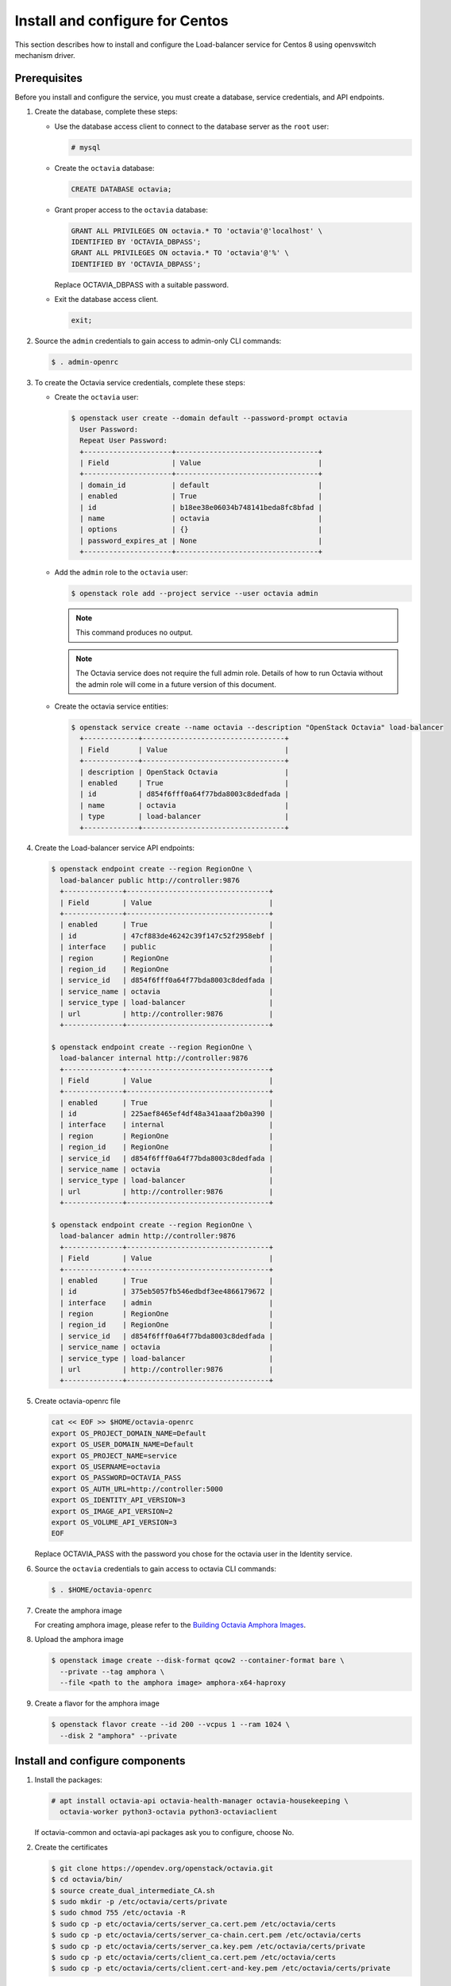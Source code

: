 .. _install-ubuntu:

Install and configure for Centos
~~~~~~~~~~~~~~~~~~~~~~~~~~~~~~~~

This section describes how to install and configure the Load-balancer
service for Centos 8 using openvswitch mechanism driver.

Prerequisites
-------------

Before you install and configure the service, you must create a database,
service credentials, and API endpoints.

1. Create the database, complete these steps:

   * Use the database access client to connect to the database
     server as the ``root`` user:

     .. code-block:: console

        # mysql

   * Create the ``octavia`` database:

     .. code-block:: console

        CREATE DATABASE octavia;

   * Grant proper access to the ``octavia`` database:

     .. code-block:: console

        GRANT ALL PRIVILEGES ON octavia.* TO 'octavia'@'localhost' \
        IDENTIFIED BY 'OCTAVIA_DBPASS';
        GRANT ALL PRIVILEGES ON octavia.* TO 'octavia'@'%' \
        IDENTIFIED BY 'OCTAVIA_DBPASS';

     Replace OCTAVIA_DBPASS with a suitable password.

   * Exit the database access client.

     .. code-block:: console

        exit;

2. Source the ``admin`` credentials to gain access to admin-only CLI commands:

   .. code-block:: console

      $ . admin-openrc

3. To create the Octavia service credentials, complete these steps:

   * Create the ``octavia`` user:

     .. code-block:: console

        $ openstack user create --domain default --password-prompt octavia
          User Password:
          Repeat User Password:
          +---------------------+----------------------------------+
          | Field               | Value                            |
          +---------------------+----------------------------------+
          | domain_id           | default                          |
          | enabled             | True                             |
          | id                  | b18ee38e06034b748141beda8fc8bfad |
          | name                | octavia                          |
          | options             | {}                               |
          | password_expires_at | None                             |
          +---------------------+----------------------------------+

   * Add the ``admin`` role to the ``octavia`` user:

     .. code-block:: console

        $ openstack role add --project service --user octavia admin

     .. note::

        This command produces no output.

     .. note::
        The Octavia service does not require the full admin role.
        Details of how to run Octavia without the admin role will come in a future version of this document.

   * Create the octavia service entities:

     .. code-block:: console

        $ openstack service create --name octavia --description "OpenStack Octavia" load-balancer
          +-------------+----------------------------------+
          | Field       | Value                            |
          +-------------+----------------------------------+
          | description | OpenStack Octavia                |
          | enabled     | True                             |
          | id          | d854f6fff0a64f77bda8003c8dedfada |
          | name        | octavia                          |
          | type        | load-balancer                    |
          +-------------+----------------------------------+

4. Create the Load-balancer service API endpoints:

   .. code-block:: console

      $ openstack endpoint create --region RegionOne \
        load-balancer public http://controller:9876
        +--------------+----------------------------------+
        | Field        | Value                            |
        +--------------+----------------------------------+
        | enabled      | True                             |
        | id           | 47cf883de46242c39f147c52f2958ebf |
        | interface    | public                           |
        | region       | RegionOne                        |
        | region_id    | RegionOne                        |
        | service_id   | d854f6fff0a64f77bda8003c8dedfada |
        | service_name | octavia                          |
        | service_type | load-balancer                    |
        | url          | http://controller:9876           |
        +--------------+----------------------------------+

      $ openstack endpoint create --region RegionOne \
        load-balancer internal http://controller:9876
        +--------------+----------------------------------+
        | Field        | Value                            |
        +--------------+----------------------------------+
        | enabled      | True                             |
        | id           | 225aef8465ef4df48a341aaaf2b0a390 |
        | interface    | internal                         |
        | region       | RegionOne                        |
        | region_id    | RegionOne                        |
        | service_id   | d854f6fff0a64f77bda8003c8dedfada |
        | service_name | octavia                          |
        | service_type | load-balancer                    |
        | url          | http://controller:9876           |
        +--------------+----------------------------------+

      $ openstack endpoint create --region RegionOne \
        load-balancer admin http://controller:9876
        +--------------+----------------------------------+
        | Field        | Value                            |
        +--------------+----------------------------------+
        | enabled      | True                             |
        | id           | 375eb5057fb546edbdf3ee4866179672 |
        | interface    | admin                            |
        | region       | RegionOne                        |
        | region_id    | RegionOne                        |
        | service_id   | d854f6fff0a64f77bda8003c8dedfada |
        | service_name | octavia                          |
        | service_type | load-balancer                    |
        | url          | http://controller:9876           |
        +--------------+----------------------------------+

5. Create octavia-openrc file

   .. code-block:: console

      cat << EOF >> $HOME/octavia-openrc
      export OS_PROJECT_DOMAIN_NAME=Default
      export OS_USER_DOMAIN_NAME=Default
      export OS_PROJECT_NAME=service
      export OS_USERNAME=octavia
      export OS_PASSWORD=OCTAVIA_PASS
      export OS_AUTH_URL=http://controller:5000
      export OS_IDENTITY_API_VERSION=3
      export OS_IMAGE_API_VERSION=2
      export OS_VOLUME_API_VERSION=3
      EOF

   Replace OCTAVIA_PASS with the password you chose for the octavia user in
   the Identity service.

6. Source the ``octavia`` credentials to gain access to octavia CLI commands:

   .. code-block:: console

      $ . $HOME/octavia-openrc

7. Create the amphora image

   For creating amphora image, please refer to the `Building Octavia Amphora Images <https://docs.openstack.org/octavia/latest/admin/amphora-image-build.html>`_.

8. Upload the amphora image

   .. code-block:: console

      $ openstack image create --disk-format qcow2 --container-format bare \
        --private --tag amphora \
        --file <path to the amphora image> amphora-x64-haproxy

9. Create a flavor for the amphora image

   .. code-block:: console

      $ openstack flavor create --id 200 --vcpus 1 --ram 1024 \
        --disk 2 "amphora" --private

Install and configure components
--------------------------------

1. Install the packages:

   .. code-block:: console

      # apt install octavia-api octavia-health-manager octavia-housekeeping \
        octavia-worker python3-octavia python3-octaviaclient

   If octavia-common and octavia-api packages ask you to configure, choose No.

2. Create the certificates

   .. code-block:: console

      $ git clone https://opendev.org/openstack/octavia.git
      $ cd octavia/bin/
      $ source create_dual_intermediate_CA.sh
      $ sudo mkdir -p /etc/octavia/certs/private
      $ sudo chmod 755 /etc/octavia -R
      $ sudo cp -p etc/octavia/certs/server_ca.cert.pem /etc/octavia/certs
      $ sudo cp -p etc/octavia/certs/server_ca-chain.cert.pem /etc/octavia/certs
      $ sudo cp -p etc/octavia/certs/server_ca.key.pem /etc/octavia/certs/private
      $ sudo cp -p etc/octavia/certs/client_ca.cert.pem /etc/octavia/certs
      $ sudo cp -p etc/octavia/certs/client.cert-and-key.pem /etc/octavia/certs/private

   For the production environment, Please refer to the `Octavia Certificate Configuration Guide <https://docs.openstack.org/octavia/latest/admin/guides/certificates.html>`_.

3. Source the ``octavia`` credentials to gain access to octavia CLI commands:

   .. code-block:: console

      $ . octavia-openrc

4. Create security groups and their rules

   .. code-block:: console

      $ openstack security group create lb-mgmt-sec-grp
      $ openstack security group rule create --protocol icmp lb-mgmt-sec-grp
      $ openstack security group rule create --protocol tcp --dst-port 22 lb-mgmt-sec-grp
      $ openstack security group rule create --protocol tcp --dst-port 9443 lb-mgmt-sec-grp
      $ openstack security group create lb-health-mgr-sec-grp
      $ openstack security group rule create --protocol udp --dst-port 5555 lb-health-mgr-sec-grp

5. Create a key pair for logging in to the amphora instance

   .. code-block:: console

      $ openstack keypair create --public-key ~/.ssh/id_rsa.pub mykey

   .. note::

      Check whether " ~/.ssh/id_rsa.pub" file exists or not in advance.
      If the file does not exist, run the ssh-keygen command to create it.

6. Create a network

   .. code-block:: console

      $ openstack network create lb-mgmt-net

7. Create a subnet

   .. code-block:: console

      $ OCTAVIA_MGMT_SUBNET=172.16.0.0/24
      $ OCTAVIA_MGMT_SUBNET_START=172.16.0.100
      $ OCTAVIA_MGMT_SUBNET_END=172.16.0.254

      $ openstack subnet create --subnet-range $OCTAVIA_MGMT_SUBNET --allocation-pool \
        start=$OCTAVIA_MGMT_SUBNET_START,end=$OCTAVIA_MGMT_SUBNET_END \
        --network lb-mgmt-net --no-gateway lb-mgmt-subnet

8. Create a port

   .. note::
      During the execution of the below command, please save the of
      MGMT_PORT_MAC and MGMT_PORT_ID in a notepad for further reference.

   .. code-block:: console

      $ OCTAVIA_MGMT_PORT_IP=172.16.0.2
      $ PORT_FIXED_IP="--fixed-ip subnet=lb-mgmt-subnet,ip-address=$OCTAVIA_MGMT_PORT_IP"

      $ MGMT_PORT_ID=$(openstack port create --security-group \
        lb-health-mgr-sec-grp --device-owner Octavia:health-mgr \
        --host=$(hostname) -c id -f value --network lb-mgmt-net \
        ${PORT_FIXED_IP} octavia-health-manager-listen-port-$(hostname))

      $ MGMT_PORT_MAC=$(openstack port show -c mac_address -f value \
        $MGMT_PORT_ID)

9. Create new ovs interface connected to br-int

   .. code-block:: console

      $ sudo ovs-vsctl -- --may-exist add-port br-int octavia-hm0 -- \
        set Interface octavia-hm0 type=internal -- set Interface octavia-hm0 \
        external-ids:iface-status=active -- set Interface octavia-hm0 \
        external-ids:attached-mac=${MGMT_PORT_MAC} -- set Interface octavia-hm0 \
        external-ids:iface-id=${MGMT_PORT_ID}

10. Verify created ovs interface

   .. code-block:: console

      $ sudo ovs-vsctl get Interface octavia-hm0 external_ids
      {attached-mac="${MGMT_PORT_MAC}", iface-id="${MGMT_PORT_ID}", iface-status=active}

11. Create permanent network configuration for new ovs interface

   Edit the ``/etc/sysconfig/network-scripts/ifcfg-octavia-hm0`` file

   .. code-block:: ini

      TYPE=Ethernet
      BOOTPROTO=dhcp
      IPV6INIT=no
      IPV6_FAILURE_FATAL=no
      NAME=octavia-hm0
      DEVICE=octavia-hm0
      ONBOOT=yes
      MACADDR=${MGMT_PORT_MAC}
      PEERDNS=no

   You need to substitute $MGMT_PORT_MAC for the value in your environment.

12. Edit the ``/etc/octavia/octavia.conf`` file

   * In the ``[database]`` section, configure database access:

     .. code-block:: ini

        [database]
        connection = mysql+pymysql://octavia:OCTAVIA_DBPASS@controller/octavia

     Replace OCTAVIA_DBPASS with the password you chose for the Octavia databases.

   * In the ``[DEFAULT]`` section, configure the transport url for RabbitMQ message broker.

     .. code-block:: ini

        [DEFAULT]
        transport_url = rabbit://openstack:RABBIT_PASS@controller

     Replace RABBIT_PASS with the password you chose for the openstack account in RabbitMQ.

   * In the ``[oslo_messaging]`` section, configure the transport url for RabbitMQ message broker and topic name.

     .. code-block:: ini

        [oslo_messaging]
        ...
        topic = octavia_prov

     Replace RABBIT_PASS with the password you chose for the openstack account in RabbitMQ.

   * In the ``[api_settings]`` section, configure the host IP and port to bind to.

     .. code-block:: ini

        [api_settings]
        bind_host = 0.0.0.0
        bind_port = 9876

   * In the ``[keystone_authtoken]`` section, configure Identity service access.

     .. code-block:: ini

        [keystone_authtoken]
        www_authenticate_uri = http://controller:5000
        auth_url = http://controller:5000
        memcached_servers = controller:11211
        auth_type = password
        project_domain_name = Default
        user_domain_name = Default
        project_name = service
        username = octavia
        password = OCTAVIA_PASS

     Replace OCTAVIA_PASS with the password you chose for the octavia user in
     the Identity service.

   * In the ``[service_auth]`` section, configure credentials for using other openstack services

     .. code-block:: ini

        [service_auth]
        auth_url = http://controller:5000
        memcached_servers = controller:11211
        auth_type = password
        project_domain_name = Default
        user_domain_name = Default
        project_name = service
        username = octavia
        password = OCTAVIA_PASS

     Replace OCTAVIA_PASS with the password you chose for the octavia user in
     the Identity service.

   * In the ``[certificates]`` section, configure the absolute path to the CA Certificate, the Private Key for signing, and passphrases.

     .. code-block:: ini

        [certificates]
        ...
        server_certs_key_passphrase = insecure-key-do-not-use-this-key
        ca_private_key_passphrase = not-secure-passphrase
        ca_private_key = /etc/octavia/certs/private/server_ca.key.pem
        ca_certificate = /etc/octavia/certs/server_ca.cert.pem

     .. note::

        The values of ca_private_key_passphrase and server_certs_key_passphrase are default and should not be used in production.
        The server_certs_key_passphrase must be a base64 compatible and 32 characters long string.

   * In the ``[haproxy_amphora]`` section, configure the client certificate and the CA.

     .. code-block:: ini

        [haproxy_amphora]
        ...
        server_ca = /etc/octavia/certs/server_ca-chain.cert.pem
        client_cert = /etc/octavia/certs/private/client.cert-and-key.pem

   * In the ``[health_manager]`` section, configure the IP and port number for heartbeat.

     .. code-block:: ini

        [health_manager]
        ...
        bind_port = 5555
        bind_ip = 172.16.0.2
        controller_ip_port_list = 172.16.0.2:5555
        heartbeat_key = {random string}

   * In the ``[controller_worker]`` section, configure worker settings.

     .. code-block:: ini

        [controller_worker]
        ...
        amp_image_owner_id = <id of service project>
        amp_image_tag = amphora
        amp_ssh_key_name = mykey
        amp_secgroup_list = <lb-mgmt-sec-grp_id>
        amp_boot_network_list = <lb-mgmt-net_id>
        amp_flavor_id = 200
        network_driver = allowed_address_pairs_driver
        compute_driver = compute_nova_driver
        amphora_driver = amphora_haproxy_rest_driver
        client_ca = /etc/octavia/certs/client_ca.cert.pem

13. Populate the octavia database:

   .. code-block:: console

      # octavia-db-manage --config-file /etc/octavia/octavia.conf upgrade head

Finalize installation
---------------------

Restart the services:

  .. code-block:: console

     # systemctl restart octavia-api octavia-health-manager octavia-housekeeping octavia-worker

